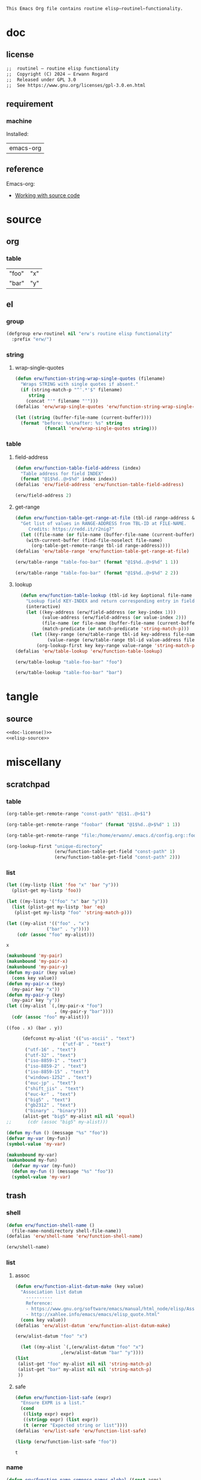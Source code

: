 #+title routinel
#+author: Erwann Rogard
#+startup: fold
#+property: header-args :tangle no

#+name: doc-lead
#+begin_src org
  This Emacs Org file contains routine elisp—routinel—functionality.
#+end_src

* doc
** license
:PROPERTIES:
:custom_id: doc-license
:END:

#+name: doc-license
#+begin_src org
  ;;  routinel — routine elisp functionality
  ;;  Copyright (C) 2024 — Erwann Rogard
  ;;  Released under GPL 3.0
  ;;  See https://www.gnu.org/licenses/gpl-3.0.en.html
#+end_src

** requirement
:PROPERTIES:
:custom_id: doc-req
:END:

*** machine
:PROPERTIES:
:custom_id: doc-req-machine
:END:

Installed:
#+name: doc-install
| emacs-org  |

** reference

Emacs-org:
- [[https://orgmode.org/manual/Working-with-Source-Code.html][Working with source code]]

* source
** org
*** table

#+name: table-foo-bar
| "foo" | "x" |
| "bar" | "y" |

** el
*** group

#+header: :noweb-ref elisp-source
#+begin_src emacs-lisp
    (defgroup erw-routinel nil "erw's routine elisp functionality"
      :prefix "erw/")
#+end_src

#+RESULTS:
: erw-routinel

*** string
**** wrap-single-quotes

#+header: :noweb-ref elisp-source
#+begin_src emacs-lisp
  (defun erw/function-string-wrap-single-quotes (filename)
    "Wraps STRING with single quotes if absent."
    (if (string-match-p "^'.*'$" filename)
       string
      (concat "'" filename "'")))
  (defalias 'erw/wrap-single-quotes 'erw/function-string-wrap-single-quotes)
#+end_src

#+RESULTS:
: erw/wrap-single-quotes

#+header: :noweb-ref erw-example
#+begin_src emacs-lisp
  (let ((string (buffer-file-name (current-buffer))))
    (format "before: %s\nafter: %s" string 
             (funcall 'erw/wrap-single-quotes string)))
#+end_src

#+RESULTS:
: before: /home/erwann/src/org/extra.org
: after: '/home/erwann/src/org/extra.org'

*** table
**** field-address

#+header: :noweb-ref erw-reminder
#+begin_src emacs-lisp
  (defun erw/function-table-field-address (index)
    "Table address for field INDEX"
    (format "@1$%d..@>$%d" index index))
  (defalias 'erw/field-address 'erw/function-table-field-address)
#+end_src

#+RESULTS:
: erw/field-address

#+header: :noweb-ref erw-example
#+begin_src emacs-lisp
  (erw/field-address 2)
#+end_src

#+RESULTS:
: @1$2..@>$2

**** get-range

#+header: :noweb-ref elisp-source
#+begin_src emacs-lisp
  (defun erw/function-table-get-range-at-file (tbl-id range-address &optional file-name)
    "Get list of values in RANGE-ADDRESS from TBL-ID at FILE-NAME.
       Credits: https://redd.it/r2nig7"
    (let ((file-name (or file-name (buffer-file-name (current-buffer)))))
      (with-current-buffer (find-file-noselect file-name)
        (org-table-get-remote-range tbl-id range-address))))
  (defalias 'erw/table-range 'erw/function-table-get-range-at-file)
#+end_src

#+RESULTS:
: erw/table-range

#+header: :noweb-ref erw-example
#+begin_src emacs-lisp
(erw/table-range "table-foo-bar" (format "@1$%d..@>$%d" 1 1))
#+end_src

#+RESULTS:
| "foo" | "bar" |

#+header: :noweb-ref erw-example
#+begin_src emacs-lisp
(erw/table-range "table-foo-bar" (format "@1$%d..@>$%d" 2 2))
#+end_src

#+RESULTS:
| "x" | "y" |

**** lookup

#+header: :noweb-ref elisp-source
#+begin_src emacs-lisp
  (defun erw/function-table-lookup (tbl-id key &optional file-name key-index value-index match-predicate)
    "Lookup field KEY-INDEX and return corresponding entry in field VALUE-INDEX from table TBL-ID."
    (interactive)
    (let ((key-address (erw/field-address (or key-index 1)))
          (value-address (erw/field-address (or value-index 2)))
          (file-name (or file-name (buffer-file-name (current-buffer))))
          (match-predicate (or match-predicate 'string-match-p)))
      (let ((key-range (erw/table-range tbl-id key-address file-name))
            (value-range (erw/table-range tbl-id value-address file-name)))
        (org-lookup-first key key-range value-range 'string-match-p))))
(defalias 'erw/table-lookup 'erw/function-table-lookup)
#+end_src

#+RESULTS:
: erw/table-lookup

#+header: :noweb-ref erw-example
#+begin_src emacs-lisp
(erw/table-lookup "table-foo-bar" "foo")
#+end_src

#+RESULTS:
: "x"

#+header: :noweb-ref erw-example
#+begin_src emacs-lisp
(erw/table-lookup "table-foo-bar" "bar")
#+end_src

#+RESULTS:
: "y"

* tangle
** source
:PROPERTIES:
:header-args: :tangle ./routin.el
:END:

#+header: :noweb yes
#+begin_src emacs-lisp
  <<doc-license()>>
  <<elisp-source>>
#+end_src

#+RESULTS:
: erw/function-table-lookup
* miscellany
** scratchpad
*** table

#+begin_src emacs-lisp
  (org-table-get-remote-range "const-path" "@1$1..@>$1")
#+end_src

#+RESULTS:
: unique-directory

#+header: :results value
#+begin_src emacs-lisp
   (org-table-get-remote-range "foobar" (format "@1$%d..@>$%d" 1 1))
#+end_src

#+RESULTS:
| foo | bar |

#+header: :results value
#+begin_src emacs-lisp
   (org-table-get-remote-range "file:/home/erwann/.emacs.d/config.org::foobar" (format "@1$%d..@>$%d" 1 1))
#+end_src


#+begin_src emacs-lisp
  (org-lookup-first "unique-directory"
                    (erw/function-table-get-field "const-path" 1)
                    (erw/function-table-get-field "const-path" 2)))
#+end_src

#+RESULTS:
: "/home/erwann/unique"
*** list

#+header: example-plist-get-1
#+begin_src emacs-lisp
  (let ((my-listp (list 'foo "x" 'bar "y")))
    (plist-get my-listp 'foo))
#+end_src

#+RESULTS:
: x

#+header: example-plist-get-2
#+begin_src emacs-lisp
  (let ((my-listp '("foo" "x" bar "y")))
    (list (plist-get my-listp 'bar 'eq)
     (plist-get my-listp "foo" 'string-match-p)))
#+end_src

#+RESULTS:
| y | x |

#+name: debug-a
#+begin_src emacs-lisp
  (let ((my-alist '(("foo" . "x")
                 ("bar" . "y"))))
      (cdr (assoc "foo" my-alist)))
#+end_src

#+RESULTS: debug-a
: x

#+name: debug-b
#+begin_src emacs-lisp
  (makunbound 'my-pair)
  (makunbound 'my-pair-x)
  (makunbound 'my-pair-y)
  (defun my-pair (key value)
    (cons key value))
  (defun my-pair-x (key)
    (my-pair key "x"))
  (defun my-pair-y (key)
    (my-pair key "y"))
  (let ((my-alist `(,(my-pair-x "foo")
                    , (my-pair-y "bar"))))
    (cdr (assoc "foo" my-alist)))
#+end_src

#+RESULTS: debug-b
: ((foo . x) (bar . y))

#+begin_src emacs-lisp
      (defconst my-alist '(("us-ascii" . "text")
                     ("utf-8" . "text")
       ("utf-16" . "text")
       ("utf-32" . "text")
       ("iso-8859-1" . "text")
       ("iso-8859-2" . "text")
       ("iso-8859-15" . "text")
       ("windows-1252" . "text")
       ("euc-jp" . "text")
       ("shift_jis" . "text")
       ("euc-kr" . "text")
       ("big5" . "text")
       ("gb2312" . "text")
       ("binary" . "binary")))
      (alist-get "big5" my-alist nil nil 'equal)
;;      (cdr (assoc "big5" my-alist)))
#+end_src

#+RESULTS:
: text

#+name: setup-1
#+begin_src emacs-lisp
  (defun my-fun () (message "%s" "foo"))
  (defvar my-var (my-fun))
  (symbol-value 'my-var)
#+end_src

#+RESULTS:
: foo

#+name: setup-2
#+begin_src emacs-lisp
(makunbound my-var)
(makunbound my-fun)
  (defvar my-var (my-fun))
  (defun my-fun () (message "%s" "foo"))
  (symbol-value 'my-var)
#+end_src

** trash
*** shell

#+header: :noweb-ref elisp-source
#+begin_src emacs-lisp
  (defun erw/function-shell-name ()
    (file-name-nondirectory shell-file-name))
  (defalias 'erw/shell-name 'erw/function-shell-name)
#+end_src

#+RESULTS:
: erw/shell-name

#+header: :noweb-ref erw-example
#+begin_src emacs-lisp
(erw/shell-name)
#+end_src

#+RESULTS:
: bash

*** list
**** assoc

#+header: :noweb-ref erw-reminder
#+begin_src emacs-lisp
  (defun erw/function-alist-datum-make (key value)
    "Association list datum
      ----------
      Reference:
      - https://www.gnu.org/software/emacs/manual/html_node/elisp/Association-List-Type.html
      - http://xahlee.info/emacs/emacs/elisp_quote.html"
    (cons key value))
  (defalias 'erw/alist-datum 'erw/function-alist-datum-make)
#+end_src

#+RESULTS:
: erw/alist-datum

#+header: :noweb-ref erw-example
#+begin_src emacs-lisp
(erw/alist-datum "foo" "x")
#+end_src

#+RESULTS:
: (foo . x)

#+begin_src emacs-lisp
    (let ((my-alist `(,(erw/alist-datum "foo" "x")
                   ,(erw/alist-datum "bar" "y"))))
  (list
   (alist-get "foo" my-alist nil nil 'string-match-p)
   (alist-get "bar" my-alist nil nil 'string-match-p)
   ))
#+end_src

#+RESULTS:
| x | y |

**** safe

#+header: :noweb-ref elisp-source
#+begin_src emacs-lisp
  (defun erw/function-list-safe (expr)
    "Ensure EXPR is a list."
    (cond
     ((listp expr) expr)
     ((stringp expr) (list expr))
     (t (error "Expected string or list"))))
  (defalias 'erw/list-safe 'erw/function-list-safe)
#+end_src

#+RESULTS:
: erw/list-safe

#+name: :noweb-ref erw-example
#+begin_src emacs-lisp
  (listp (erw/function-list-safe "foo"))
#+end_src

#+RESULTS: :noweb-ref erw-example
: t

*** name

#+header: :noweb-ref elisp-source
#+begin_src emacs-lisp
  (defun erw/function-name-compose-names-global (&rest args)
  "Compose global name from ARGS "
    (concat "erw/"
            (mapconcat 'identity args "-")))
  (defalias 'erw/global-name 'erw/function-name-compose-names-global)
#+end_src

#+RESULTS:
: erw/global-name

#+header: :noweb-ref erw-example
#+begin_src emacs-lisp
  (erw/global-name "foo" "bar" "qux")
#+end_src

#+RESULTS:
: erw/foo-bar-qux

*** filesystem
**** test

#+begin_src emacs-lisp
  ;; source: https://gist.github.com/gdanke/d1d85dcd8c8f75ae960b915021564184
  (defcustom erw/custom-filesystem-test-pdf-regular "/home/erwann/test/Get_Started_With_Smallpdf.pdf"
    "Test pdf file with regular name"
    :type 'string :group 'erw/extra)
  (defvaralias 'erw/test-pdf-regular 'erw/custom-filesystem-test-pdf-regular)
#+end_src

#+RESULTS:
: erw/custom-filesystem-test-pdf-regular

#+begin_src emacs-lisp
  ;; source: https://gist.github.com/gdanke/d1d85dcd8c8f75ae960b915021564184
  (defcustom erw/custom-filesystem-test-pdf-spaces "/home/erwann/test/Get Started With Smallpdf.pdf"
    "Test pdf file with name containing spaces"
    :type 'string :group 'erw/extra)
  (defvaralias 'erw/test-pdf-spaces 'erw/custom-filesystem-test-pdf-spaces)
#+end_src

#+RESULTS:
: erw/custom-filesystem-test-pdf-spaces

**** mime-encoding

#+header: :noweb-ref elisp-source
#+begin_src emacs-lisp
  (defconst erw/const-mime-encoding-class-bash-alist
    '(("us-ascii"."text")
     ("utf-8"."text")
     ("utf-16"."text")
     ("utf-32"."text")
     ("iso-8859-1"."text")
     ("iso-8859-2"."text")
     ("iso-8859-15"."text")
     ("windows-1252"."text")
     ("euc-jp"."text")
     ("shift_jis"."text")
     ("euc-kr"."text")
     ("big5"."text")
     ("gb2312"."text")
     ("binary"."binary")))
  (defvaralias 'erw/mime-encoding-bash-alist 'erw/const-mime-encoding-class-bash-alist)
#+end_src

#+RESULTS:
: erw/const-mime-encoding-class-bash-alist

#+header: :noweb-ref elisp-source
#+begin_src emacs-lisp
  (defvar erw/variable-mime-encoding-class-by-shell-plist
    '("bash" erw/mime-encoding-bash-alist)
    "Property list mapping shell to association list mapping mime-encoding to class
            Update it as necessary.")
  (defvaralias 'erw/mime-encoding-class-plist 'erw/variable-mime-encoding-class-by-shell-plist)
#+end_src

#+RESULTS:
: erw/variable-mime-encoding-class-by-shell-plist

#+header: :noweb-ref elisp-source-example
#+begin_src emacs-lisp
  (symbol-value (plist-get erw/mime-encoding-class-plist "bash" 'string-match-p))
#+end_src

#+RESULTS:
: ((us-ascii . text) (utf-8 . text) (utf-16 . text) (utf-32 . text) (iso-8859-1 . text) (iso-8859-2 . text) (iso-8859-15 . text) (windows-1252 . text) (euc-jp . text) (shift_jis . text) (euc-kr . text) (big5 . text) (gb2312 . text) (binary . binary))

#+header: :results verbatim
#+begin_src emacs-lisp
  (let ((alist (symbol-value (plist-get erw/mime-encoding-class-plist "bash" 'string-match-p))))
    (alist-get "big5" alist nil nil 'equal))
#+end_src

#+RESULTS:
: "text"

#+header: :noweb-ref erw-example
#+header: :results verbatim
#+begin_src emacs-lisp
  (let ((filename (buffer-file-name (current-buffer))))
  (shell-command-to-string (concat "file --mime-encoding " (erw/wrap-single-quotes filename) " | cut -d':' -f2 | cut -c2- | tr -d '\n'")))
#+end_src

#+RESULTS:
: "us-ascii"

#+header: :noweb-ref elisp-source
#+begin_src emacs-lisp
  (defun erw/function-filesystem-mime-encoding-bash (filename)
    "Returns FILENAME's mime-encoding using bash"
    (shell-command-to-string (concat "file --mime-encoding " (erw/wrap-single-quotes filename) " | cut -d':' -f2 | cut -c2- | tr -d '\n'")))
  (defalias 'erw/mime-encoding-bash 'erw/function-filesystem-mime-encoding-bash)
#+end_src

#+RESULTS:
: erw/mime-encoding-bash

#+header: :noweb-ref erw-example
#+header: :results verbatim
#+begin_src emacs-lisp
    (let* ((file (buffer-file-name (current-buffer))))
      (erw/mime-encoding-bash file))
#+end_src

#+RESULTS:
: "us-ascii"

#+header: :noweb-ref elisp-source
#+begin_src emacs-lisp
  (defvar erw/variable-filesystem-mime-encoding-function-by-shell-plist
    '("bash" erw/mime-encoding-bash)
    "Property list mapping shell to function returning mime-encoding;
  Update it as necessary")
  (defvaralias 'erw/mime-encoding-function-plist 'erw/variable-filesystem-mime-encoding-function-by-shell-plist)
#+end_src

#+RESULTS:
: erw/variable-filesystem-mime-encoding-function-by-shell-plist

#+header: :noweb-ref erw-example
#+begin_src emacs-lisp
  (plist-get erw/mime-encoding-function-plist "bash" 'string-match-p)
#+end_src

#+RESULTS:
: erw/mime-encoding-bash

#+header: :noweb-ref erw-example
#+header: :results verbatim
#+begin_src emacs-lisp
  (let* ((file (buffer-file-name (current-buffer)))
    (func (plist-get erw/mime-encoding-function-plist "bash" 'string-match-p)))
    (funcall func file))
#+end_src

#+RESULTS:
: "us-ascii"

**** unique

Remark:
- The advantage of hashing the file to obtain a unique basename is it prevents duplicates

#+header: :noweb-ref elisp-source
#+begin_src emacs-lisp
  (defun erw/function-filesystem-unique-basename-prefix-make-bash (file-name)
  "Makes a unique basename prefix from FILE-NAME"
    (shell-command-to-string (concat "md5sum " (erw/wrap-single-quotes file-name) " | cut -d' ' -f1 | tr -d '\n'")))
  (defalias 'erw/unique-basename-bash 'erw/function-filesystem-unique-basename-prefix-make-bash)
#+end_src

#+RESULTS:
: erw/unique-basename-bash

#+header: :noweb-ref example
#+begin_src emacs-lisp
(erw/unique-basename-bash (buffer-file-name (current-buffer)))
#+end_src

#+RESULTS:
: ecb8251626e3decf4acf3dc984b92261

#+header: :noweb-ref elisp-source
#+begin_src emacs-lisp
;; bug
    (defvar erw/variable-filesystem-unique-basename-prefix-make-plist
      '("bash" erw/unique-basename-bash "org" org-id-new)
      "Property list mapping keys to functions.
        Requirement: functions make a unique basename from a FILENAME")
    (defvaralias 'erw/unique-basename-plist 'erw/variable-filesystem-unique-basename-prefix-make-plist)
#+end_src

#+RESULTS:
: erw/variable-filesystem-unique-basename-prefix-make-plist

#+header: :noweb-ref elisp-source
#+begin_src emacs-lisp
  (plist-get erw/unique-basename-plist "bash" 'string-match-p)
#+end_src

#+RESULTS:
: erw/unique-basename-bash

#+header: :noweb-ref elisp-source
#+begin_src emacs-lisp
   (defcustom erw/custom-filesystem-unique-basename-prefix-make-key-by-shell-plist
     '("bash" "bash")
     "Property list mapping shells to keys"
     :type 'plist
     :group 'erw-routinel)
     (defvaralias 'erw/unique-basename-prefix-make-key-plist 'erw/custom-filesystem-unique-basename-prefix-make-key-by-shell-plist))
#+end_src

#+RESULTS:
: erw/custom-filesystem-unique-basename-prefix-make-key-by-shell-plist

#+header: :noweb-ref erw-example
#+begin_src emacs-lisp
  (plist-get erw/custom-filesystem-unique-basename-prefix-make-key-by-shell-plist "bash" 'string-match-p)
#+end_src

#+RESULTS:
: bash

#+header: :noweb-ref erw-example
#+begin_src emacs-lisp
  (plist-get erw/unique-basename-prefix-make-key-plist "bash" 'string-match-p)
#+end_src

#+RESULTS:
: bash

#+header: :noweb-ref elisp-source
#+begin_src emacs-lisp
       (defun erw/function-filesystem-unique-basename-make (source-file &optional prefix-make-key)
         "Makes a unique basename from SOURCE-FILE using the function associated with PREFIX-MAKE-KEY"
         (let* (
                (key (or prefix-make-key (let ((shell (erw/shell-name))) (plist-get erw/unique-basename-prefix-make-key-plist shell 'string-match-p))))
                (value (or (plist-get erw/unique-basename-plist key 'string-match-p) (error (format "Invalid key %s" key))))
                (prefix (funcall value source-file))
                (ext (file-name-extension source-file nil)))
           (if ext (concat prefix "." ext) prefix)))
       (defalias 'erw/unique-basename 'erw/function-filesystem-unique-basename-make)
#+end_src

#+RESULTS:
: erw/unique-basename

#+header: :noweb-ref erw-example
#+begin_src emacs-lisp
(erw/unique-basename erw/test-pdf-regular)
#+end_src

#+RESULTS:
: 317a4ebd4b16238478a8f7e0341e7a67.pdf

#+header: :noweb-ref elisp-source
#+begin_src emacs-lisp
  (defcustom erw/custom-filesystem-unique-target-directory "/home/erwann/unique"
    "Target directory of files with a unique name"
    :type 'string
    :group 'erw-routinel)
  (defvaralias 'erw/unique-target-directory 'erw/custom-filesystem-unique-target-directory)
#+end_src

#+RESULTS:
: erw/custom-filesystem-unique-target-directory

#+header: :noweb-ref erw-example
#+begin_src emacs-lisp
erw/unique-target-directory
#+end_src

#+RESULTS:
: /home/erwann/unique

#+header: :noweb-ref elisp-source
#+begin_src emacs-lisp
  (defun erw/function-filesystem-copy-unique-basename (source-file &optional prefix-make-key target-dir &rest optional-args)
    "Copies SOURCE-FILE to TARGET-DIR such as to have a unique basename;
 Returns TARGET-FILE."
    (let* ((target-basename (or (erw/unique-basename source-file prefix-make-key)))
           (target-dir (or target-dir erw/unique-target-directory))
      (target-file (expand-file-name target-basename target-dir)))
      (apply 'copy-file source-file target-file optional-args)
      target-file))
(defalias 'erw/copy-unique-basename 'erw/function-filesystem-copy-unique-basename)
#+end_src

#+RESULTS:
: erw/copy-unique-basename

#+header: :noweb-ref erw-example
#+begin_src emacs-lisp
  (erw/copy-unique-basename erw/test-pdf-regular)
#+end_src

#+RESULTS:
: /home/erwann/unique/317a4ebd4b16238478a8f7e0341e7a67.pdf

#+header: :noweb-ref erw-example
#+begin_src emacs-lisp
  (erw/copy-unique-basename erw/test-pdf-spaces)
#+end_src

#+header: :noweb-ref elisp-source
#+begin_src emacs-lisp
  (defun erw/function-interactive-filesystem-copy-unique-basename-select ()
    "Select SOURCE-FILE and TARGET-DIRECTORY; 
    Makes a copy that has a unique basename;
    Copies target path to the clipboard."
    (interactive)
    (let* ((target-dir (symbol-value erw/unique-target-directory)
           (source-file (read-file-name "Select SOURCE-FILE: "))
           (target-dir (read-directory-name "Select TARGET-DIRECTORY: " target-dir))))
      (kill-new (target-file (erw/copy-unique-basename source-file target-dir)))
      (message "Copied file %s. TARGET-FILE copied to clipboard." source-file)))
  (defalias 'erw/interactive-copy-unique-basename 'erw/interactive-filesystem-copy-file-unique-basename-select)
#+end_src

*** example
**** template

#+begin_src emacs-lisp
  (defun template-greeting-function (name_string)
    "Define a function that greets NAME."
    (eval
     `(defun ,(intern (concat "greet-" name_string)) ()
        (message (concat "Hello, " ,name_string "!")))))

  (template-greeting-function "Alice")
  (template-greeting-function "Bob")
#+end_src

#+RESULTS:
: greet-Bob

#+header: :result output
#+begin_src emacs-lisp
 (list (greet-Alice)  ;; Outputs: Hello, Alice!
  (greet-Bob))    ;; Outputs: Hello, Bob!
#+end_src

#+RESULTS:
| Hello, Alice! | Hello, Bob! |

**** list

#+begin_src emacs-lisp
  (setq f 'list)
  (apply f '(x y z))
#+end_src

#+RESULTS:
| x | y | z |

#+begin_src emacs-lisp
  #+begin_src emacs-lisp
  (cons 'x 'y)
#+end_src

#+RESULTS:
: (x . y)

#+begin_src emacs-lisp
  (defvar my-plist '("foo" "x
#+end_src

*** dependency

#+header: :noweb-ref erw-info
#+begin_src emacs-lisp
  (use-package ert
    :ensure t)
#+end_src

*** resource
**** manual
***** [[https://www.gnu.org/software/emacs/manual/html_node/elisp/Variable-Scoping.html][Scoping rules for variables bindings]]
Keywords:
- Lexical binding
- Dynamic binding
- Closures

#+begin_src emacs-lisp
  ;; -*- lexical-binding: t; -*-
#+end_src
***** [[https://www.gnu.org/software/emacs/manual/html_node/elisp/Profiling.html][Profiling]]
***** [[https://www.gnu.org/software/emacs/manual/html_node/elisp/Type-Predicates.html][type predicate]]
***** [[https://www.gnu.org/software/emacs/manual/html_node/elisp/Special-Forms.html][special forms]]
**** other
***** [[https://emacspal.com/emacs-package-management-best-practices/][package management best practice]]
***** [[https://javanexus.com/blog/emacs-clojure-mode-dependency-issues][closure dependencies]]
**** forum
***** [[https://stackoverflow.com/questions/3855862/setq-and-defvar-in-lisp][setq and defvar in Lisp]]
***** [[https://emacs.stackexchange.com/a/18204][can I have a link to a specific point of an external file?]]
***** [[https://emacs.stackexchange.com/a/55274][What is the difference between #+tblname and #+name in org-mode?]]

*** macro
**** defconst

#+begin_src emacs-lisp
(defun erw/defconst (names_list default_variant &optional doc_string)
  (let* ((_string (apply 'erw/global-name "const" names_list))
         (_symbol (intern _string)))
    (eval `(defconst ,_symbol ,default_variant ,doc_string))))
#+end_src

#+RESULTS:
: erw/defconst

#+header: :noweb-ref erw-example
#+begin_src emacs-lisp
  (erw/defconst (list "test") "foo" "Test")
#+end_src

#+RESULTS:
: erw/const-test

#+header: :noweb-ref erw-example
#+begin_src emacs-lisp
  (let ((value (symbol-value 'erw/const-test)))
    (makunbound 'erw/const-test)
    (message "%s" value))
#+end_src

#+RESULTS:
: foo


